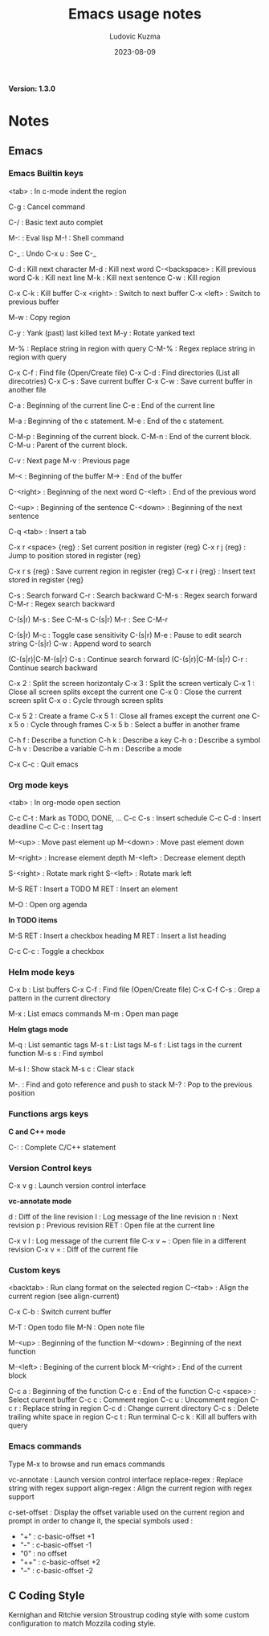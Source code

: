 #+title: Emacs usage notes
#+author: Ludovic Kuzma
#+date: 2023-08-09
*Version: 1.3.0*
* Notes
** Emacs
*** Emacs Builtin keys

	<tab> : In c-mode indent the region

	C-g : Cancel command

	C-/ : Basic text auto complet

	M-: : Eval lisp
	M-! : Shell command

	C-_ : Undo
	C-x u : See C-_

	C-d : Kill next character
	M-d : Kill next word
	C-<backspace> : Kill previous word
	C-k : Kill next line
	M-k : Kill next sentence
	C-w : Kill region

	C-x C-k : Kill buffer
	C-x <right> : Switch to next buffer
	C-x <left> : Switch to previous buffer

	M-w : Copy region

	C-y : Yank (past) last killed text
	M-y : Rotate yanked text

	M-% : Replace string in region with query
	C-M-% : Regex replace string in region with query

	C-x C-f : Find file (Open/Create file)
	C-x C-d : Find directories (List all direcotries)
	C-x C-s : Save current buffer
	C-x C-w : Save current buffer in another file

	C-a : Beginning of the current line
	C-e : End of the current line

	M-a : Beginning of the c statement.
	M-e : End of the c statement.

	C-M-p : Beginning of the current block.
	C-M-n : End of the current block.
	C-M-u : Parent of the current block.

	C-v : Next page
	M-v : Previous page

	M-< : Beginning of the buffer
	M-> : End of the buffer

	C-<right> : Beginning of the next word
	C-<left> : End of the previous word

	C-<up> : Beginning of the sentence
	C-<down> : Beginning of the next sentence

	C-q <tab> : Insert a tab

	C-x r <space> {reg} : Set current position in register {reg}
	C-x r j {reg} : Jump to position stored in register {reg}

	C-x r s {reg} : Save current region in register {reg}
	C-x r i {reg} : Insert text stored in register {reg}

	C-s : Search forward
	C-r : Search backward
	C-M-s : Regex search forward
	C-M-r : Regex search backward

	C-(s|r) M-s : See C-M-s
	C-(s|r) M-r : See C-M-r

	C-(s|r) M-c : Toggle case sensitivity
	C-(s|r) M-e : Pause to edit search string
	C-(s|r) C-w : Append word to search

	(C-(s|r)|C-M-(s|r) C-s : Continue search forward
	(C-(s|r)|C-M-(s|r) C-r : Continue search backward

	C-x 2 : Split the screen horizontaly
	C-x 3 : Split the screen verticaly
	C-x 1 : Close all screen splits except the current one
	C-x 0 : Close the current screen split
	C-x o : Cycle through screen splits

	C-x 5 2 : Create a frame
	C-x 5 1 : Close all frames except the current one
	C-x 5 o : Cycle through frames
	C-x 5 b : Select a buffer in another frame

	C-h f : Describe a function
	C-h k : Describe a key
	C-h o : Describe a symbol
	C-h v : Describe a variable
	C-h m : Describe a mode

	C-x C-c : Quit emacs

*** Org mode keys

	<tab> : In org-mode open section

	C-c C-t : Mark as TODO, DONE, ...
	C-c C-s : Insert schedule
	C-c C-d : Insert deadline
	C-c C-c : Insert tag

	M-<up> : Move past element up
	M-<down> : Move past element down

	M-<right> : Increase element depth
	M-<left> : Decrease element depth

	S-<right> : Rotate mark right
	S-<left> : Rotate mark left

	M-S RET : Insert a TODO
	M RET : Insert an element

	M-O : Open org agenda

    *In TODO items*

	M-S RET : Insert a checkbox heading
	M RET : Insert a list heading

	C-c C-c : Toggle a checkbox

*** Helm mode keys

	C-x b : List buffers
	C-x C-f : Find file (Open/Create file)
	C-x C-f C-s : Grep a pattern in the current directory

	M-x : List emacs commands
	M-m : Open man page

	*Helm gtags mode*

	M-q : List semantic tags
	M-s t : List tags
	M-s f : List tags in the current function
	M-s s : Find symbol

	M-s l : Show stack
	M-s c : Clear stack

	M-. : Find and goto reference and push to stack
	M-? : Pop to the previous position

*** Functions args keys

	*C and C++ mode*

	C-: : Complete C/C++ statement

*** Version Control keys

	C-x v g : Launch version control interface

	*vc-annotate mode*

	d : Diff of the line revision
	l : Log message of the line revision
	n : Next revision
	p : Previous revision
	RET : Open file at the current line

	C-x v l : Log message of the current file
	C-x v ~ : Open file in a different revision
	C-x v = : Diff of the current file

*** Custom keys

	<backtab> : Run clang format on the selected region
	C-<tab> : Align the current region (see align-current)

	C-x C-b : Switch current buffer

	M-T : Open todo file
	M-N : Open note file

	M-<up> : Beginning of the function
	M-<down> : Beginning of the next function

	M-<left> : Begining of the current block
	M-<right> : End of the current block

	C-c a : Beginning of the function
	C-c e : End of the function
	C-c <space> : Select current buffer
	C-c c : Comment region
	C-c u : Uncomment region
	C-c r : Replace string in region
	C-c d : Change current directory
	C-c s : Delete trailing white space in region
	C-c t : Run terminal
	C-c k : Kill all buffers with query

*** Emacs commands

	Type M-x to browse and run emacs commands

	vc-annotate : Launch version control interface
	replace-regex : Replace string with regex support
	align-regex : Align the current region with regex support

	c-set-offset : Display the offset variable used on the current region and
	prompt in order to change it, the special symbols used :
	- "+" : c-basic-offset +1
	- "-" : c-basic-offset -1
	- "0" : no offset
	- "++" : c-basic-offset +2
	- "--" : c-basic-offset -2

** C Coding Style

   Kernighan and Ritchie version Stroustrup coding style with some custom configuration
   to match Mozzila coding style.
